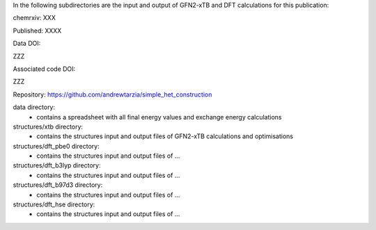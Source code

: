 In the following subdirectories are the input and output of GFN2-xTB and DFT calculations for this publication:

chemrxiv: XXX

Published: XXXX

Data DOI:

ZZZ

Associated code DOI:

ZZZ

Repository: https://github.com/andrewtarzia/simple_het_construction


data directory:
    * contains a spreadsheet with all final energy values and exchange energy calculations
    
structures/xtb directory:
    * contains the structures input and output files of GFN2-xTB calculations and optimisations

structures/dft_pbe0 directory:
    * contains the structures input and output files of ...
    
structures/dft_b3lyp directory:
    * contains the structures input and output files of ...
    
structures/dft_b97d3 directory:
    * contains the structures input and output files of ...
    
structures/dft_hse directory:
    * contains the structures input and output files of ...

